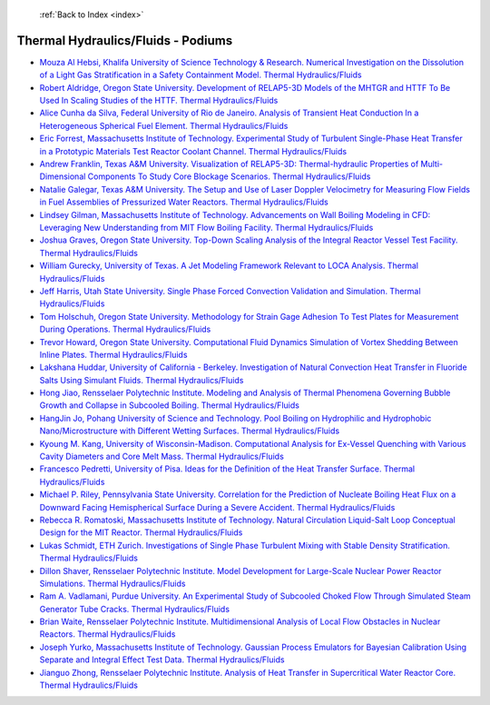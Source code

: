  :ref:`Back to Index <index>`

Thermal Hydraulics/Fluids - Podiums
-----------------------------------

* `Mouza Al Hebsi, Khalifa University of Science Technology & Research. Numerical Investigation on the Dissolution of a Light Gas Stratification in a Safety Containment Model. Thermal Hydraulics/Fluids <../_static/docs/184.pdf>`_
* `Robert Aldridge, Oregon State University. Development of RELAP5-3D Models of the MHTGR and HTTF To Be Used In Scaling Studies of the HTTF. Thermal Hydraulics/Fluids <../_static/docs/179.pdf>`_
* `Alice Cunha da Silva, Federal University of Rio de Janeiro. Analysis of Transient Heat Conduction In a Heterogeneous Spherical Fuel Element. Thermal Hydraulics/Fluids <../_static/docs/158.pdf>`_
* `Eric Forrest, Massachusetts Institute of Technology. Experimental Study of Turbulent Single-Phase Heat Transfer in a Prototypic Materials Test Reactor Coolant Channel. Thermal Hydraulics/Fluids <../_static/docs/422.pdf>`_
* `Andrew Franklin, Texas A&M University. Visualization of RELAP5-3D: Thermal-hydraulic Properties of Multi-Dimensional Components To Study Core Blockage Scenarios. Thermal Hydraulics/Fluids <../_static/docs/276.pdf>`_
* `Natalie Galegar, Texas A&M University. The Setup and Use of Laser Doppler Velocimetry for Measuring Flow Fields in Fuel Assemblies of Pressurized Water Reactors. Thermal Hydraulics/Fluids <../_static/docs/173.pdf>`_
* `Lindsey Gilman, Massachusetts Institute of Technology. Advancements on Wall Boiling Modeling in CFD: Leveraging New Understanding from MIT Flow Boiling Facility. Thermal Hydraulics/Fluids <../_static/docs/202.pdf>`_
* `Joshua Graves, Oregon State University. Top-Down Scaling Analysis of the Integral Reactor Vessel Test Facility. Thermal Hydraulics/Fluids <../_static/docs/225.pdf>`_
* `William Gurecky, University of Texas. A Jet Modeling Framework Relevant to LOCA Analysis. Thermal Hydraulics/Fluids <../_static/docs/220.pdf>`_
* `Jeff Harris, Utah State University. Single Phase Forced Convection Validation and Simulation. Thermal Hydraulics/Fluids <../_static/docs/162.pdf>`_
* `Tom Holschuh, Oregon State University. Methodology for Strain Gage Adhesion To Test Plates for Measurement During Operations. Thermal Hydraulics/Fluids <../_static/docs/282.pdf>`_
* `Trevor Howard, Oregon State University. Computational Fluid Dynamics Simulation of Vortex Shedding Between Inline Plates. Thermal Hydraulics/Fluids <../_static/docs/335.pdf>`_
* `Lakshana Huddar, University of California - Berkeley. Investigation of Natural Convection Heat Transfer in Fluoride Salts Using Simulant Fluids. Thermal Hydraulics/Fluids <../_static/docs/333.pdf>`_
* `Hong Jiao, Rensselaer Polytechnic Institute. Modeling and Analysis of Thermal Phenomena Governing Bubble Growth and Collapse in Subcooled Boiling. Thermal Hydraulics/Fluids <../_static/docs/298.pdf>`_
* `HangJin Jo, Pohang University of Science and Technology. Pool Boiling on Hydrophilic and Hydrophobic Nano/Microstructure with Different Wetting Surfaces. Thermal Hydraulics/Fluids <../_static/docs/251.pdf>`_
* `Kyoung M. Kang, University of Wisconsin-Madison. Computational Analysis for Ex-Vessel Quenching with Various Cavity Diameters and Core Melt Mass. Thermal Hydraulics/Fluids <../_static/docs/140.pdf>`_
* `Francesco Pedretti, University of Pisa. Ideas for the Definition of the Heat Transfer Surface. Thermal Hydraulics/Fluids <../_static/docs/138.pdf>`_
* `Michael P. Riley, Pennsylvania State University. Correlation for the Prediction of Nucleate Boiling Heat Flux on a Downward Facing Hemispherical Surface During a Severe Accident. Thermal Hydraulics/Fluids <../_static/docs/128.pdf>`_
* `Rebecca R. Romatoski, Massachusetts Institute of Technology. Natural Circulation Liquid-Salt Loop Conceptual Design for the MIT Reactor. Thermal Hydraulics/Fluids <../_static/docs/203.pdf>`_
* `Lukas Schmidt, ETH Zurich. Investigations of Single Phase Turbulent Mixing with Stable Density Stratification. Thermal Hydraulics/Fluids <../_static/docs/224.pdf>`_
* `Dillon Shaver, Rensselaer Polytechnic Institute. Model Development for Large-Scale Nuclear Power Reactor Simulations. Thermal Hydraulics/Fluids <../_static/docs/313.pdf>`_
* `Ram A. Vadlamani, Purdue University. An Experimental Study of Subcooled Choked Flow Through Simulated Steam Generator Tube Cracks. Thermal Hydraulics/Fluids <../_static/docs/253.pdf>`_
* `Brian Waite, Rensselaer Polytechnic Institute. Multidimensional Analysis of Local Flow Obstacles in Nuclear Reactors. Thermal Hydraulics/Fluids <../_static/docs/315.pdf>`_
* `Joseph Yurko, Massachusetts Institute of Technology. Gaussian Process Emulators for Bayesian Calibration Using Separate and Integral Effect Test Data. Thermal Hydraulics/Fluids <../_static/docs/401.pdf>`_
* `Jianguo Zhong, Rensselaer Polytechnic Institute. Analysis of Heat Transfer in Supercritical Water Reactor Core. Thermal Hydraulics/Fluids <../_static/docs/398.pdf>`_
